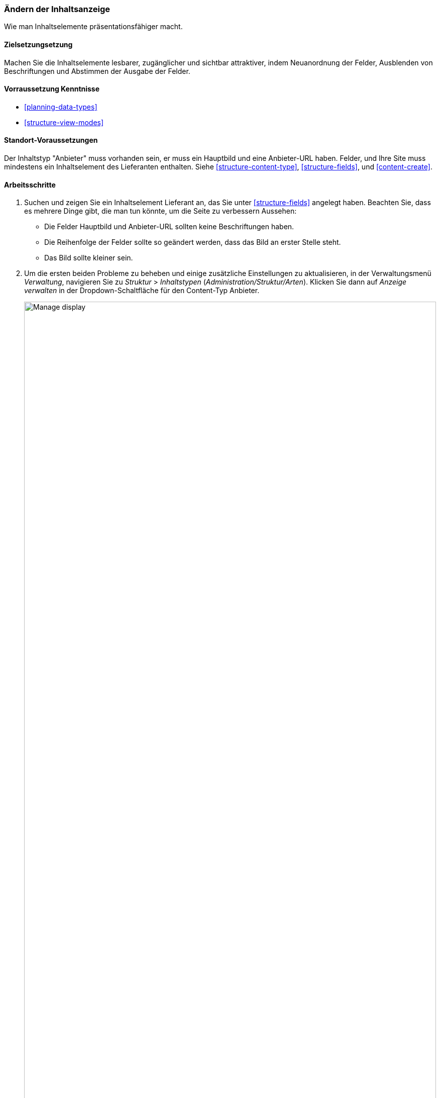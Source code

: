 [[structure-content-display]]

=== Ändern der Inhaltsanzeige

[role="summary"]
Wie man Inhaltselemente präsentationsfähiger macht.

(((Content display,changing)))
(((Content display,managing)))
(((Content,displaying)))

==== Zielsetzungsetzung

Machen Sie die Inhaltselemente lesbarer, zugänglicher und sichtbar attraktiver, indem
Neuanordnung der Felder, Ausblenden von Beschriftungen und Abstimmen der Ausgabe der Felder.

==== Vorraussetzung Kenntnisse

* <<planning-data-types>>
* <<structure-view-modes>>

==== Standort-Voraussetzungen

Der Inhaltstyp "Anbieter" muss vorhanden sein, er muss ein Hauptbild und eine Anbieter-URL haben.
Felder, und Ihre Site muss mindestens ein Inhaltselement des Lieferanten enthalten. Siehe
<<structure-content-type>>, <<structure-fields>>, und <<content-create>>.

==== Arbeitsschritte

. Suchen und zeigen Sie ein Inhaltselement Lieferant an, das Sie unter <<structure-fields>> angelegt haben.
Beachten Sie, dass es mehrere Dinge gibt, die man tun könnte, um die Seite zu verbessern
Aussehen:
+
  * Die Felder Hauptbild und Anbieter-URL sollten keine Beschriftungen haben.
  * Die Reihenfolge der Felder sollte so geändert werden, dass das Bild an erster Stelle steht.
  * Das Bild sollte kleiner sein.

  . Um die ersten beiden Probleme zu beheben und einige zusätzliche Einstellungen zu aktualisieren, in der
  Verwaltungsmenü _Verwaltung_, navigieren Sie zu _Struktur_ > _Inhaltstypen_
  (_Administration/Struktur/Arten_). Klicken Sie dann auf _Anzeige verwalten_ in der Dropdown-Schaltfläche
  für den Content-Typ Anbieter.
+
--
// Content types list on admin/structure/types, with operations dropdown
// for Vendor content type expanded.
image:images/structure-content-display_manage_display.png["Manage display",width="100%"]
--

. Unter der Spalte _Label_ wählen Sie _Versteckt_ für Hauptbild. Machen Sie dasselbe
für Anbieter-URL.
+
--
// Manage display page for Vendor content type
// (admin/structure/types/manage/vendor/display), with labels for Main
// Image and Vendor URL hidden, and their select lists outlined in red.
image:images/structure-content-display_main_image_hidden.png["Selecting _main image title_ as _hidden_",width="100%"]
--

. Klicken Sie auf das Zahnrad für das Feld Hersteller-URL, um die Konfiguration zu öffnen.
Optionen.

. Füllen Sie die Felder wie unten dargestellt aus.
+
[width="100%",frame="topbot",options="header"]
|================================
|Feldname|Erläuterung|Beispielwert
|Länge des Linktextes trimmen| Maximal angezeigte Länge für Linktext| Leer (kein Trimmen)
|Link in neuem Fenster öffnen| Ob Links in einem neuen Fenster oder im selben Fenster geöffnet werden sollen |Geprüft
|================================
+
--
// Vendor URL settings form, with trim length cleared, and open link in
// new window checked.
image:images/structure-content-display_trim_length.png["Link trim length",width="100%"]
--

. Klicken Sie auf _Aktualisieren_.

. Ziehen Sie die Querbalkengriffe der Felder, um sie als Hauptbild, _Körper_, neu anzuordnen,
Anbieter-URL und _Links_. Alternativ zum Ziehen können Sie auf die Schaltfläche _Show
Zeilengewichte_ Link oben in der Tabelle und geben Sie numerische Gewichte ein (Felder
mit niedrigeren oder negativeren Gewichten werden zuerst angezeigt).
+
--
// Manage display page for Vendor content type, with order changed.
image:images/structure-content-display_change_order.png["Changing order of fields",width="100%"]
--

. Klicken Sie auf _Speichern_.

. Suchen Sie das Inhaltselement "Anbieter" aus Schritt 1 erneut, und überprüfen Sie, ob die Aktualisierungen
gemacht worden sind.

. Wiederholen Sie ähnliche Schritte, um die Anzeige des Inhaltstyps Rezept zu verwalten
Felder.

==== Erweitern Sie Ihr Verständnis

* Verkleinern Sie das Hauptbild. Siehe <<structure-image-style-create>>.

* Wenn Sie die Auswirkungen dieser Änderungen auf Ihrer Website nicht sehen, benötigen Sie möglicherweise
um den Cache zu leeren. Siehe <<<prevent-cache-clear>>.


==== Verwandte Konzepte

<<structure-image-styles>>

==== Videos

// Video from Drupalize.Me.
video::https://www.youtube-nocookie.com/embed/myYI9rhF_4o[title="Changing Content Display"]

==== Zusätzliche Ressourcen

* https://www.drupal.org/node/774798[_Drupal.org_ Community-Dokumentationsseite "Spezifizieren Sie, wie Felder angezeigt werden"]
* https://www.drupal.org/node/774744[_Drupal.org_ Community-Dokumentationsseite "Ordnen Sie die Reihenfolge der Felder neu an"]
* https://www.drupal.org/node/1577752[_Drupal.org_ Community-Dokumentationsseite "Ansichtsmodi"]


*Mitwirkende*

Geschrieben von https://www.drupal.org/u/AnnGreazel[Ann Greazel] und
https://www.drupal.org/u/batigolix[Boris Doesborg].
